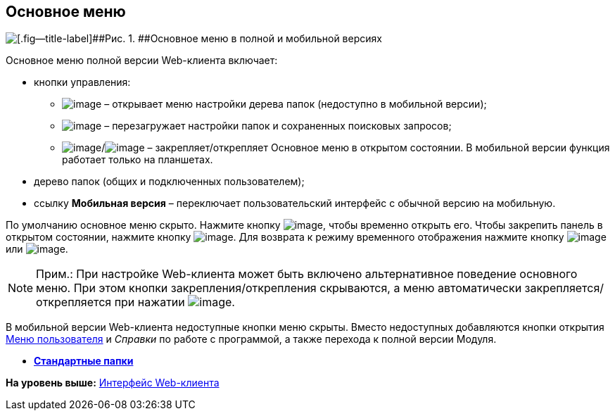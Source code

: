 
== Основное меню

image::dvweb_foldertree.png[[.fig--title-label]##Рис. 1. ##Основное меню в полной и мобильной версиях]

Основное меню полной версии Web-клиента включает:

* кнопки управления:
** image:buttons/butt_folder_tree_settings.png[image] – открывает меню настройки дерева папок (недоступно в мобильной версии);
** image:buttons/refreshFolderTree.png[image] – перезагружает настройки папок и сохраненных поисковых запросов;
** image:buttons/butt_folder_tree_fix.png[image]/image:buttons/butt_folder_tree_unfix.png[image] – закрепляет/открепляет Основное меню в открытом состоянии. В мобильной версии функция работает только на планшетах.
* дерево папок (общих и подключенных пользователем);
* ссылку [.keyword]*Мобильная версия* – переключает пользовательский интерфейс с обычной версию на мобильную.

По умолчанию основное меню скрыто. Нажмите кнопку image:buttons/butt_folder_tree.png[image], чтобы временно открыть его. Чтобы закрепить панель в открытом состоянии, нажмите кнопку image:buttons/butt_folder_tree_fix.png[image]. Для возврата к режиму временного отображения нажмите кнопку image:buttons/butt_folder_tree_unfix.png[image] или image:buttons/butt_folder_tree.png[image].

[NOTE]
====
[.note__title]#Прим.:# При настройке Web-клиента может быть включено альтернативное поведение основного меню. При этом кнопки закрепления/открепления скрываются, а меню автоматически закрепляется/открепляется при нажатии image:buttons/butt_folder_tree.png[image].
====

В мобильной версии Web-клиента недоступные кнопки меню скрыты. Вместо недоступных добавляются кнопки открытия xref:dvweb_control_menu.html[Меню пользователя] и [.dfn .term]_Справки_ по работе с программой, а также перехода к полной версии Модуля.

* *xref:../topics/StandardFolders.html[Стандартные папки]* +

*На уровень выше:* xref:../topics/FullVersion.html[Интерфейс Web-клиента]
